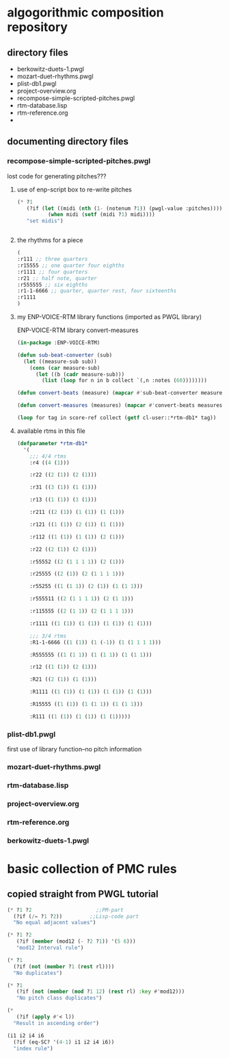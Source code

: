 * algogorithmic composition repository
** directory files
- berkowitz-duets-1.pwgl
- mozart-duet-rhythms.pwgl
- plist-db1.pwgl
- project-overview.org
- recompose-simple-scripted-pitches.pwgl
- rtm-database.lisp
- rtm-reference.org
- 
** documenting directory files
*** recompose-simple-scripted-pitches.pwgl
    :PROPERTIES:
    :ID:       F8956FC2-0518-44EB-8F99-7CC95D8551DA
    :END:
lost code for generating pitches???
**** use of enp-script box to re-write pitches

#+BEGIN_SRC lisp
(* ?1 
   (?if (let ((midi (nth (1- (notenum ?1)) (pwgl-value :pitches))))
          (when midi (setf (midi ?1) midi))))
   "set midis")


#+END_SRC

**** the rhythms for a piece
#+BEGIN_SRC lisp
(
:r111 ;; three quarters
:r15555 ;; one quarter four eighths
:r1111 ;; four quarters
:r21 ;; half note, quarter
:r555555 ;; six eighths
:r1-1-6666 ;; quarter, quarter rest, four sixteenths
:r1111
)
#+END_SRC

**** my ENP-VOICE-RTM library functions (imported as PWGL library)
     :PROPERTIES:
     :ID:       9FA05B93-BA7A-4DCB-853D-9D7B65366F9C
     :END:

ENP-VOICE-RTM library
convert-measures

#+BEGIN_SRC lisp
(in-package :ENP-VOICE-RTM)

(defun sub-beat-converter (sub)
  (let ((measure-sub sub))
    (cons (car measure-sub)
	  (let ((b (cadr measure-sub)))
	    (list (loop for n in b collect `(,n :notes (60))))))))

(defun convert-beats (measure) (mapcar #'sub-beat-converter measure))

(defun convert-measures (measures) (mapcar #'convert-beats measures))

#+END_SRC
#+BEGIN_SRC lisp
(loop for tag in score-ref collect (getf cl-user::*rtm-db1* tag))
#+END_SRC
**** available rtms in this file

#+BEGIN_SRC lisp
(defparameter *rtm-db1* 
  '(
    ;;; 4/4 rtms
    :r4 ((4 (1)))

    :r22 ((2 (1)) (2 (1)))

    :r31 ((3 (1)) (1 (1)))

    :r13 ((1 (1)) (3 (1)))

    :r211 ((2 (1)) (1 (1)) (1 (1)))

    :r121 ((1 (1)) (2 (1)) (1 (1)))

    :r112 ((1 (1)) (1 (1)) (2 (1)))

    :r22 ((2 (1)) (2 (1)))

    :r55552 ((2 (1 1 1 1)) (2 (1)))

    :r25555 ((2 (1)) (2 (1 1 1 1)))

    :r55255 ((1 (1 1)) (2 (1)) (1 (1 1)))

    :r555511 ((2 (1 1 1 1)) (2 (1 1)))

    :r115555 ((2 (1 1)) (2 (1 1 1 1)))

    :r1111 ((1 (1)) (1 (1)) (1 (1)) (1 (1)))

    ;;; 3/4 rtms
    :R1-1-6666 ((1 (1)) (1 (-1)) (1 (1 1 1 1)))
    
    :R555555 ((1 (1 1)) (1 (1 1)) (1 (1 1)))

    :r12 ((1 (1)) (2 (1)))
    
    :R21 ((2 (1)) (1 (1)))

    :R1111 ((1 (1)) (1 (1)) (1 (1)) (1 (1)))

    :R15555 ((1 (1)) (1 (1 1)) (1 (1 1)))

    :R111 ((1 (1)) (1 (1)) (1 (1)))))
#+END_SRC
*** plist-db1.pwgl
first use of library function--no pitch information
*** mozart-duet-rhythms.pwgl
*** rtm-database.lisp
*** project-overview.org
*** rtm-reference.org
*** berkowitz-duets-1.pwgl
* basic collection of PMC rules
** copied straight from PWGL tutorial
#+BEGIN_SRC lisp
(* ?1 ?2                     ;;PM-part
  (?if (/= ?1 ?2))         ;;Lisp-code part
  "No equal adjacent values")

(* ?1 ?2 
   (?if (member (mod12 (- ?2 ?1)) '(5 6)))
   "mod12 Interval rule")

(* ?1 
  (?if (not (member ?1 (rest rl)))) 
  "No duplicates")

(* ?1 
   (?if (not (member (mod ?1 12) (rest rl) :key #'mod12)))
   "No pitch class duplicates")

(* 
   (?if (apply #'< l)) 
  "Result in ascending order")

(i1 i2 i4 i6 
  (?if (eq-SC? '(4-1) i1 i2 i4 i6)) 
  "index rule")




#+END_SRC
